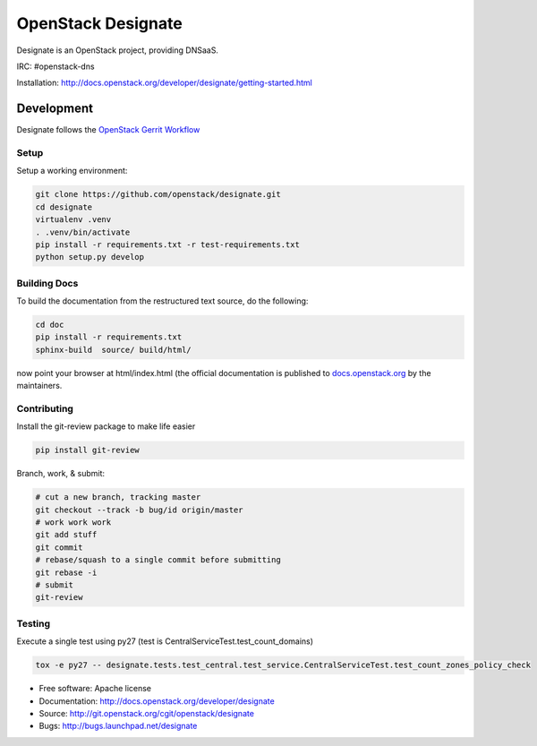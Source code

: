 ===================
OpenStack Designate
===================

Designate is an OpenStack project, providing DNSaaS.

IRC: #openstack-dns

Installation: http://docs.openstack.org/developer/designate/getting-started.html


Development
===========

Designate follows the `OpenStack Gerrit Workflow`_

Setup
-----

Setup a working environment:

.. code-block:: shell

    git clone https://github.com/openstack/designate.git
    cd designate
    virtualenv .venv
    . .venv/bin/activate
    pip install -r requirements.txt -r test-requirements.txt
    python setup.py develop

Building Docs
-------------

To build the documentation from the restructured text source, do the following:

.. code-block:: shell

    cd doc
    pip install -r requirements.txt
    sphinx-build  source/ build/html/

now point your browser at html/index.html
(the official documentation is published to `docs.openstack.org`_  by the
maintainers.

Contributing
------------
Install the git-review package to make life easier

.. code-block:: shell

    pip install git-review


Branch, work, & submit:

.. code-block:: shell

    # cut a new branch, tracking master
    git checkout --track -b bug/id origin/master
    # work work work
    git add stuff
    git commit
    # rebase/squash to a single commit before submitting
    git rebase -i
    # submit
    git-review

Testing
-------

Execute a single test using py27 (test is CentralServiceTest.test_count_domains)

.. code-block:: shell

    tox -e py27 -- designate.tests.test_central.test_service.CentralServiceTest.test_count_zones_policy_check



* Free software: Apache license
* Documentation: http://docs.openstack.org/developer/designate
* Source: http://git.openstack.org/cgit/openstack/designate
* Bugs: http://bugs.launchpad.net/designate


.. _OpenStack Gerrit Workflow: http://docs.openstack.org/infra/manual/developers.html#development-workflow
.. _docs.openstack.org: http://docs.openstack.org/developer/designate